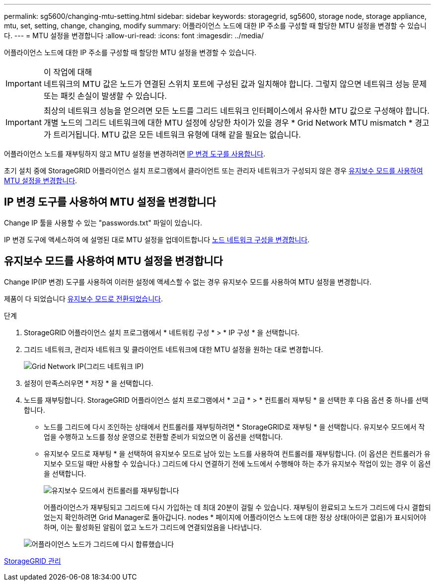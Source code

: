 ---
permalink: sg5600/changing-mtu-setting.html 
sidebar: sidebar 
keywords: storagegrid, sg5600, storage node, storage appliance, mtu, set, setting, change, changing, modify 
summary: 어플라이언스 노드에 대한 IP 주소를 구성할 때 할당한 MTU 설정을 변경할 수 있습니다. 
---
= MTU 설정을 변경합니다
:allow-uri-read: 
:icons: font
:imagesdir: ../media/


[role="lead"]
어플라이언스 노드에 대한 IP 주소를 구성할 때 할당한 MTU 설정을 변경할 수 있습니다.

.이 작업에 대해

IMPORTANT: 네트워크의 MTU 값은 노드가 연결된 스위치 포트에 구성된 값과 일치해야 합니다. 그렇지 않으면 네트워크 성능 문제 또는 패킷 손실이 발생할 수 있습니다.


IMPORTANT: 최상의 네트워크 성능을 얻으려면 모든 노드를 그리드 네트워크 인터페이스에서 유사한 MTU 값으로 구성해야 합니다. 개별 노드의 그리드 네트워크에 대한 MTU 설정에 상당한 차이가 있을 경우 * Grid Network MTU mismatch * 경고가 트리거됩니다. MTU 값은 모든 네트워크 유형에 대해 같을 필요는 없습니다.

어플라이언스 노드를 재부팅하지 않고 MTU 설정을 변경하려면 <<Change the MTU setting using the Change IP tool,IP 변경 도구를 사용합니다>>.

초기 설치 중에 StorageGRID 어플라이언스 설치 프로그램에서 클라이언트 또는 관리자 네트워크가 구성되지 않은 경우 <<Change the MTU setting using maintenance mode,유지보수 모드를 사용하여 MTU 설정을 변경합니다>>.



== IP 변경 도구를 사용하여 MTU 설정을 변경합니다

Change IP 툴을 사용할 수 있는 "passwords.txt" 파일이 있습니다.

IP 변경 도구에 액세스하여 에 설명된 대로 MTU 설정을 업데이트합니다 xref:../maintain/changing-nodes-network-configuration.adoc[노드 네트워크 구성을 변경합니다].



== 유지보수 모드를 사용하여 MTU 설정을 변경합니다

Change IP(IP 변경) 도구를 사용하여 이러한 설정에 액세스할 수 없는 경우 유지보수 모드를 사용하여 MTU 설정을 변경합니다.

제품이 다 되었습니다 xref:placing-appliance-into-maintenance-mode.adoc[유지보수 모드로 전환되었습니다].

.단계
. StorageGRID 어플라이언스 설치 프로그램에서 * 네트워킹 구성 * > * IP 구성 * 을 선택합니다.
. 그리드 네트워크, 관리자 네트워크 및 클라이언트 네트워크에 대한 MTU 설정을 원하는 대로 변경합니다.
+
image::../media/grid_network_static.png[Grid Network IP(그리드 네트워크 IP)]

. 설정이 만족스러우면 * 저장 * 을 선택합니다.
. 노드를 재부팅합니다. StorageGRID 어플라이언스 설치 프로그램에서 * 고급 * > * 컨트롤러 재부팅 * 을 선택한 후 다음 옵션 중 하나를 선택합니다.
+
** 노드를 그리드에 다시 조인하는 상태에서 컨트롤러를 재부팅하려면 * StorageGRID로 재부팅 * 을 선택합니다. 유지보수 모드에서 작업을 수행하고 노드를 정상 운영으로 전환할 준비가 되었으면 이 옵션을 선택합니다.
** 유지보수 모드로 재부팅 * 을 선택하여 유지보수 모드로 남아 있는 노드를 사용하여 컨트롤러를 재부팅합니다. (이 옵션은 컨트롤러가 유지보수 모드일 때만 사용할 수 있습니다.) 그리드에 다시 연결하기 전에 노드에서 수행해야 하는 추가 유지보수 작업이 있는 경우 이 옵션을 선택합니다.
+
image::../media/reboot_controller_from_maintenance_mode.png[유지보수 모드에서 컨트롤러를 재부팅합니다]

+
어플라이언스가 재부팅되고 그리드에 다시 가입하는 데 최대 20분이 걸릴 수 있습니다. 재부팅이 완료되고 노드가 그리드에 다시 결합되었는지 확인하려면 Grid Manager로 돌아갑니다. nodes * 페이지에 어플라이언스 노드에 대한 정상 상태(아이콘 없음)가 표시되어야 하며, 이는 활성화된 알림이 없고 노드가 그리드에 연결되었음을 나타냅니다.

+
image::../media/nodes_menu.png[어플라이언스 노드가 그리드에 다시 합류했습니다]





xref:../admin/index.adoc[StorageGRID 관리]
